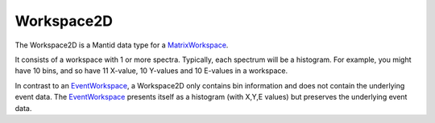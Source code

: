 .. _Workspace2D:

Workspace2D
===========

The Workspace2D is a Mantid data type for a
`MatrixWorkspace <MatrixWorkspace>`__.

It consists of a workspace with 1 or more spectra. Typically, each
spectrum will be a histogram. For example, you might have 10 bins, and
so have 11 X-value, 10 Y-values and 10 E-values in a workspace.

In contrast to an `EventWorkspace <EventWorkspace>`__, a Workspace2D
only contains bin information and does not contain the underlying event
data. The `EventWorkspace <EventWorkspace>`__ presents itself as a
histogram (with X,Y,E values) but preserves the underlying event data.



.. categories:: Concepts